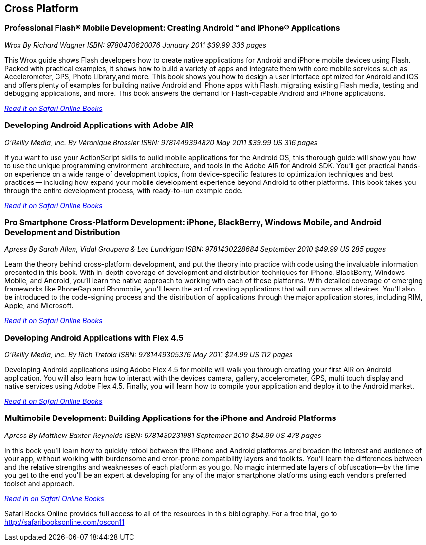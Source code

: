 == Cross Platform

=== Professional Flash® Mobile Development: Creating Android™ and iPhone® Applications

_Wrox_
_By Richard Wagner_
_ISBN: 9780470620076_
_January 2011_
_$39.99_
_336 pages_

This Wrox guide shows Flash developers how to create native applications for Android and iPhone mobile devices using Flash. Packed with practical examples, it shows how to build a variety of apps and integrate them with core mobile services such as Accelerometer, GPS, Photo Library,and more. This book shows you how to design a user interface optimized for Android and iOS and offers plenty of examples for building native Android and iPhone apps with Flash, migrating existing Flash media, testing and debugging applications, and more. This book answers the demand for Flash-capable Android and iPhone applications.

_http://my.safaribooksonline.com/book/programming/android/9780470620076?cid=1107-bibilio-android-link[Read it on Safari Online Books]_

=== Developing Android Applications with Adobe AIR

_O'Reilly Media, Inc._
_By Véronique Brossier_
_ISBN: 9781449394820_
_May 2011_
_$39.99 US_
_316 pages_

If you want to use your ActionScript skills to build mobile applications for the Android OS, this thorough guide will show you how to use the unique programming environment, architecture, and tools in the Adobe AIR for Android SDK. You'll get practical hands-on experience on a wide range of development topics, from device-specific features to optimization techniques and best practices -- including how expand your mobile development experience beyond Android to other platforms. This book takes you through the entire development process, with ready-to-run example code.

_http://my.safaribooksonline.com/book/programming/android/9781449398682?cid=1107-bibilio-android-link[Read it on Safari Online Books]_

=== Pro Smartphone Cross-Platform Development: iPhone, BlackBerry, Windows Mobile, and Android Development and Distribution

_Apress_
_By Sarah Allen, Vidal Graupera & Lee Lundrigan_
_ISBN: 9781430228684_
_September 2010_
_$49.99 US_
_285 pages_

Learn the theory behind cross-platform development, and put the theory into practice with code using the invaluable information presented in this book. With in-depth coverage of development and distribution techniques for iPhone, BlackBerry, Windows Mobile, and Android, you'll learn the native approach to working with each of these platforms. With detailed coverage of emerging frameworks like PhoneGap and Rhomobile, you'll learn the art of creating applications that will run across all devices. You'll also be introduced to the code-signing process and the distribution of applications through the major application stores, including RIM, Apple, and Microsoft.

_http://my.safaribooksonline.com/book/programming/android/9781430228684?cid=1107-bibilio-android-link[Read it on Safari Online Books]_

=== Developing Android Applications with Flex 4.5

_O'Reilly Media, Inc._
_By Rich Tretola_
_ISBN: 9781449305376_
_May 2011_
_$24.99 US_
_112 pages_

Developing Android applications using Adobe Flex 4.5 for mobile will walk you through creating your first AIR on Android application. You will also learn how to interact with the devices camera, gallery, accelerometer, GPS, multi touch display and native services using Adobe Flex 4.5. Finally, you will learn how to compile your application and deploy it to the Android market.

_http://my.safaribooksonline.com/book/programming/android/9781449308001?cid=1107-bibilio-android-link[Read it on Safari Online Books]_

=== Multimobile Development: Building Applications for the iPhone and Android Platforms

_Apress_
_By Matthew Baxter-Reynolds_
_ISBN: 9781430231981_
_September 2010_
_$54.99 US_
_478 pages_

In this book you'll learn how to quickly retool between the iPhone and Android platforms and broaden the interest and audience of your app, without working with burdensome and error-prone compatibility layers and toolkits. You’ll learn the differences between and the relative strengths and weaknesses of each platform as you go. No magic intermediate layers of obfuscation—by the time you get to the end you'll be an expert at developing for any of the major smartphone platforms using each vendor's preferred toolset and approach.

_http://my.safaribooksonline.com/book/programming/android/9781430231981?cid=1107-bibilio-android-link[Read in on Safari Online Books]_

****
Safari Books Online provides full access to all of the resources in this bibliography. For a free trial, go to http://safaribooksonline.com/oscon11
****
